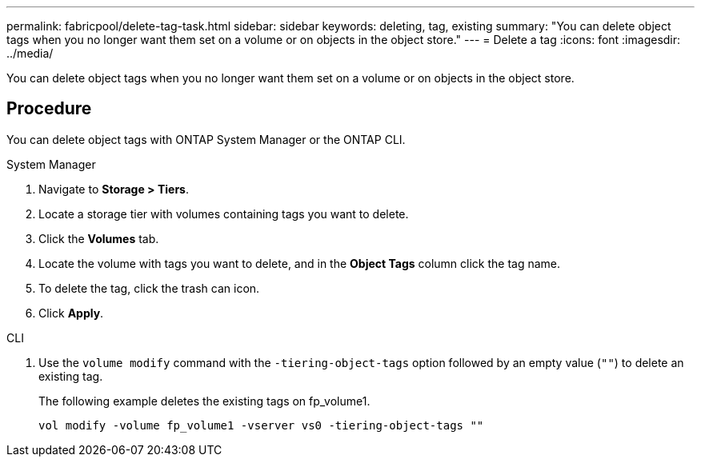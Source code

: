 ---
permalink: fabricpool/delete-tag-task.html
sidebar: sidebar
keywords: deleting, tag, existing
summary: "You can delete object tags when you no longer want them set on a volume or on objects in the object store."
---
= Delete a tag
:icons: font
:imagesdir: ../media/

[.lead]
You can delete object tags when you no longer want them set on a volume or on objects in the object store.

== Procedure

You can delete object tags with ONTAP System Manager or the ONTAP CLI.

[role="tabbed-block"]
====

.System Manager
--
. Navigate to *Storage > Tiers*.
. Locate a storage tier with volumes containing tags you want to delete.
. Click the *Volumes* tab.
. Locate the volume with tags you want to delete, and in the *Object Tags* column click the tag name.
. To delete the tag, click the trash can icon.
. Click *Apply*.
--

.CLI
--

. Use the `volume modify` command with the `-tiering-object-tags` option followed by an empty value (`""`) to delete an existing tag.
+
The following example deletes the existing tags on fp_volume1.
+
----
vol modify -volume fp_volume1 -vserver vs0 -tiering-object-tags ""
----
--
====